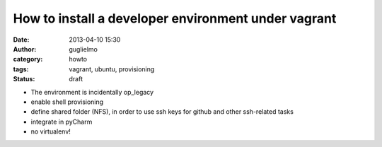 How to install a developer environment under vagrant
====================================================

:date: 2013-04-10 15:30
:author: guglielmo
:category: howto
:tags: vagrant, ubuntu, provisioning
:status: draft


* The environment is incidentally op_legacy
* enable shell provisioning
* define shared folder (NFS), in order to use ssh keys for github and other ssh-related tasks
* integrate in pyCharm
* no virtualenv!
